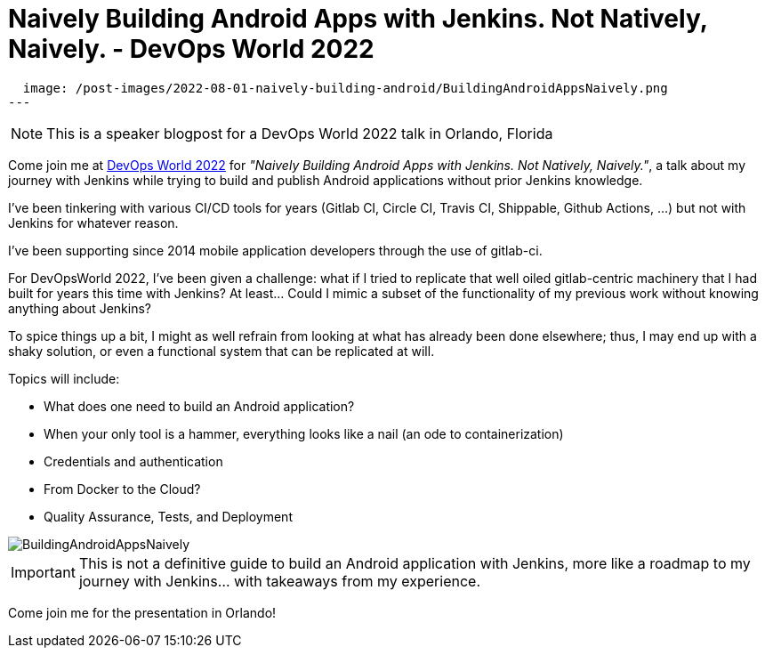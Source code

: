 = Naively Building Android Apps with Jenkins. Not Natively, Naively. - DevOps World 2022
:page-tags: devopsworld, devopsworld2022, android

:page-author: gounthar
:page-opengraph:
  image: /post-images/2022-08-01-naively-building-android/BuildingAndroidAppsNaively.png
---

NOTE: This is a speaker blogpost for a DevOps World 2022 talk in Orlando, Florida

Come join me at link:https://events.devopsworld.com/widget/cloudbees/devopsworld22/conferenceSessionDetails?tab.day=20220928[DevOps World 2022] for _"Naively Building Android Apps with Jenkins. Not Natively, Naively."_, a talk about my journey with Jenkins while trying to build and publish Android applications without prior Jenkins knowledge.

I've been tinkering with various CI/CD tools for years (Gitlab CI, Circle CI, Travis CI, Shippable, Github Actions, ...) but not with Jenkins for whatever reason.

I've been supporting since 2014 mobile application developers through the use of gitlab-ci.

For DevOpsWorld 2022, I've been given a challenge: what if I tried to replicate that well oiled gitlab-centric machinery that I had built for years this time with Jenkins?
At least... Could I mimic a subset of the functionality of my previous work without knowing anything about Jenkins?

To spice things up a bit, I might as well refrain from looking at what has already been done elsewhere; thus, I may end up with a shaky solution, or even a functional system that can be replicated at will.

Topics will include:

* What does one need to build an Android application?
* When your only tool is a hammer, everything looks like a nail (an ode to containerization)
* Credentials and authentication
* From Docker to the Cloud?
* Quality Assurance, Tests, and Deployment

image::/post-images/2022-08-01-naively-building-android/BuildingAndroidAppsNaively.png[]

IMPORTANT: This is not a definitive guide to build an Android application with Jenkins, more like a roadmap to my journey with Jenkins... with takeaways from my experience.

Come join me for the presentation in Orlando!
